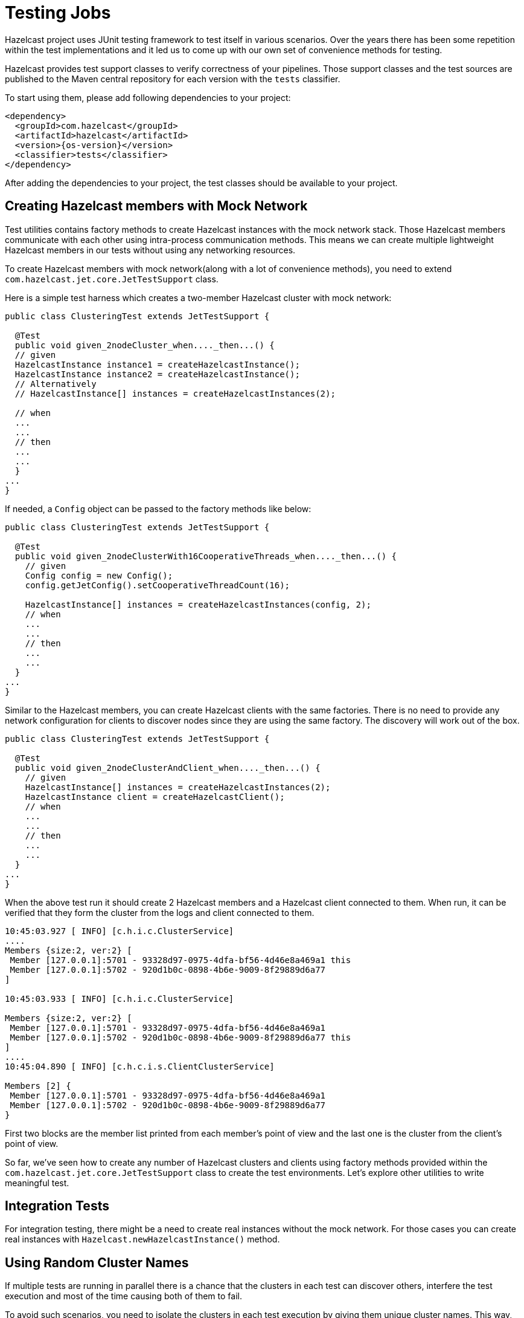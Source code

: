 = Testing Jobs

Hazelcast project uses JUnit testing framework to test
itself in various scenarios. Over the years there has been some
repetition within the test implementations and it led us to come up
with our own set of convenience methods for testing.

Hazelcast provides test support classes to verify correctness of
your pipelines. Those support classes and the test sources are published
 to the Maven central repository for each version with the `tests`
classifier.

To start using them, please add following dependencies to your
project:

--
[source,xml,subs="attributes+"]
----
<dependency>
  <groupId>com.hazelcast</groupId>
  <artifactId>hazelcast</artifactId>
  <version>{os-version}</version>
  <classifier>tests</classifier>
</dependency>
----
--

After adding the dependencies to your project, the test classes should
be available to your project.

== Creating Hazelcast members with Mock Network

Test utilities contains factory methods to create Hazelcast
instances with the mock network stack. Those Hazelcast members
communicate with each other using intra-process communication methods.
This means we can create multiple lightweight Hazelcast members
in our tests without using any networking resources.

To create Hazelcast members with mock network(along with a lot
of convenience methods), you need to extend `com.hazelcast.jet.core.JetTestSupport`
class.

Here is a simple test harness which creates a two-member Hazelcast cluster
with mock network:

```java
public class ClusteringTest extends JetTestSupport {

  @Test
  public void given_2nodeCluster_when...._then...() {
  // given
  HazelcastInstance instance1 = createHazelcastInstance();
  HazelcastInstance instance2 = createHazelcastInstance();
  // Alternatively
  // HazelcastInstance[] instances = createHazelcastInstances(2);

  // when
  ...
  ...
  // then
  ...
  ...
  }
...
}
```

If needed, a `Config` object can be passed to the factory methods
like below:

```java
public class ClusteringTest extends JetTestSupport {

  @Test
  public void given_2nodeClusterWith16CooperativeThreads_when...._then...() {
    // given
    Config config = new Config();
    config.getJetConfig().setCooperativeThreadCount(16);

    HazelcastInstance[] instances = createHazelcastInstances(config, 2);
    // when
    ...
    ...
    // then
    ...
    ...
  }
...
}
```

Similar to the Hazelcast members, you can create Hazelcast clients
with the same factories. There is no need to provide any network
configuration for clients to discover nodes since they are using the
same factory. The discovery will work out of the box.

```java
public class ClusteringTest extends JetTestSupport {

  @Test
  public void given_2nodeClusterAndClient_when...._then...() {
    // given
    HazelcastInstance[] instances = createHazelcastInstances(2);
    HazelcastInstance client = createHazelcastClient();
    // when
    ...
    ...
    // then
    ...
    ...
  }
...
}
```

When the above test run it should create 2 Hazelcast members and a
Hazelcast client connected to them. When run, it can be verified
that they form the cluster from the logs and client connected to them.

```
10:45:03.927 [ INFO] [c.h.i.c.ClusterService]
....
Members {size:2, ver:2} [
 Member [127.0.0.1]:5701 - 93328d97-0975-4dfa-bf56-4d46e8a469a1 this
 Member [127.0.0.1]:5702 - 920d1b0c-0898-4b6e-9009-8f29889d6a77
]

10:45:03.933 [ INFO] [c.h.i.c.ClusterService]

Members {size:2, ver:2} [
 Member [127.0.0.1]:5701 - 93328d97-0975-4dfa-bf56-4d46e8a469a1
 Member [127.0.0.1]:5702 - 920d1b0c-0898-4b6e-9009-8f29889d6a77 this
]
....
10:45:04.890 [ INFO] [c.h.c.i.s.ClientClusterService]

Members [2] {
 Member [127.0.0.1]:5701 - 93328d97-0975-4dfa-bf56-4d46e8a469a1
 Member [127.0.0.1]:5702 - 920d1b0c-0898-4b6e-9009-8f29889d6a77
}
```

First two blocks are the member list printed from each member's point
of view and the last one is the cluster from the client's point of view.

So far, we've seen how to create any number of Hazelcast clusters
and clients using factory methods provided within the `com.hazelcast.jet.core.JetTestSupport`
class to create the test environments. Let's explore other utilities to
write meaningful test.

== Integration Tests

For integration testing, there might be a need to create real instances
without the mock network. For those cases you can create real instances
with `Hazelcast.newHazelcastInstance()` method.

== Using Random Cluster Names

If multiple tests are running in parallel there is a chance that the
clusters in each test can discover others, interfere the test
execution and most of the time causing both of them to fail.

To avoid such scenarios, you need to isolate the clusters in each test
execution by giving them unique cluster names. This way, they won't
try to connect each other since the nodes will only try to connect to
other members with the same cluster name property.

Random cluster name for each test execution can be generated like
below:

```java

public class ClusteringTest extends JetTestSupport {

  @Test
  public void given_2nodeClusterAndClient_when..._then...() {
    // given
    String clusterName = randomName();
    Config config = new Config();
    config.setClusterName(clusterName);
    HazelcastInstance[] instances = createHazelcastInstances(config, 2);

    ClientConfig clientConfig = new ClientConfig();
    clientConfig.setClusterName(clusterName);
    HazelcastInstance client = createHazelcastClient(clientConfig);
    // when
    ...
    ...
    // then
    ...
    ...
  }
...
}
```

In the example above `randomName()` utility method has been used to
generate a random string from `com.hazelcast.jet.core.JetTestSupport`
class.

== Cleaning up the Resources

Mock instances created from the factory of `com.hazelcast.jet.core.JetTestSupport`
are cleaned-up automatically after the test execution has been finished.

If the test contains real instances, then they either needs to be
tracked individually and shut down when the test finished or you can
write a teardown method like below to shut down all instances created.

```java
@After
public void after() {
    Hazelcast.shutdownAll();
}
```

Either way you have to shut down Hazelcast members after the test
has been finished to reclaim resources and not to leave a room for
interference with the next test execution due to distributed
nature of the product.

== Test Sources and Sinks

Hazelcast comes with batch and streaming test sources along with
assertion sinks where you can write tests to assert the output of a
pipeline without having to write boilerplate code.

Test sources allow you to generate events for your pipeline.

=== Batch Source

These sources create a fixed amount of data. These sources are
non-distributed.

```java
Pipeline p = Pipeline.create();
p.readFrom(TestSources.items(1, 2, 3, 4))
 .writeTo(Sinks.logger());
```

This will yield an output like below:

```
12:33:01.780 [ INFO] [c.h.j.i.c.W.loggerSink#0] 1
12:33:01.780 [ INFO] [c.h.j.i.c.W.loggerSink#0] 2
12:33:01.780 [ INFO] [c.h.j.i.c.W.loggerSink#0] 3
12:33:01.780 [ INFO] [c.h.j.i.c.W.loggerSink#0] 4
```

=== Streaming Source

Streaming sources create an infinite stream of data. The generated
events have timestamps and like the batch source, this source is also
non-distributed.

```java
int itemsPerSecond = 10;
pipeline.readFrom(TestSources.itemStream(itemsPerSecond))
  .withNativeTimestamps(0)
  .writeTo(Sinks.logger());
```

The source above will emit data as follows:

```
12:33:36.774 [ INFO] [c.h.j.i.c.W.loggerSink#0] SimpleEvent(timestamp=12:33:36.700, sequence=0)
12:33:36.877 [ INFO] [c.h.j.i.c.W.loggerSink#0] SimpleEvent(timestamp=12:33:36.800, sequence=1)
12:33:36.976 [ INFO] [c.h.j.i.c.W.loggerSink#0] SimpleEvent(timestamp=12:33:36.900, sequence=2)
12:33:37.074 [ INFO] [c.h.j.i.c.W.loggerSink#0] SimpleEvent(timestamp=12:33:37.000, sequence=3)
12:33:37.175 [ INFO] [c.h.j.i.c.W.loggerSink#0] SimpleEvent(timestamp=12:33:37.100, sequence=4)
12:33:37.274 [ INFO] [c.h.j.i.c.W.loggerSink#0] SimpleEvent(timestamp=12:33:37.200, sequence=5)
```

== Assertions

Hazelcast contains several sinks to support asserting directly in
the pipeline. Furthermore, there's additional convenience to have the
assertions done inline with the sink without having to terminate the
pipeline, using the `apply()` operator.

=== Batch Assertions

Batch assertions collect all incoming items, and perform assertions on
the collected list after all the items are received. If the assertion
passes, then no exception is thrown. If the assertion fails, then the
job will fail with an AssertionError.

==== Ordered Assertion

This asserts that items have been received in a certain order and no
other items have been received. Only applicable to batch jobs.

```java
pipeline.readFrom(TestSources.items(1, 2, 3, 4))
  .apply(Assertions.assertOrdered("unexpected values", Arrays.asList(1, 2, 3, 4)))
  .writeTo(Sinks.logger())
```

==== Unordered Assertion

Asserts that items have been received in any order and no other items
have been received. Only applicable to batch stages.

```java
pipeline.readFrom(TestSources.items(4, 3, 2, 1))
  .apply(Assertions.assertAnyOrder("unexpected values", Arrays.asList(1, 2, 3, 4)))
  .writeTo(Sinks.logger())
```

==== Contains Assertions

Assert that the given items have been received in any order; receiving
other, unrelated items does not affect this assertion. Only applicable
to batch stages.

```java
pipeline.readFrom(TestSources.items(4, 3, 2, 1))
  .apply(Assertions.assertContains(Arrays.asList(1, 3)))
  .writeTo(Sinks.logger())
```

==== Collected Assertion

This is a more flexible assertion which is only responsible for
collecting the received items, and passes the asserting responsibility
to the user. It is a building block for the other assertions. Only
applicable to batch stages.

```java
pipeline.readFrom(TestSources.items(1, 2, 3, 4))
        .apply(Assertions.assertCollected(items -> assertTrue("expected minimum of 4 items", items.size() >= 4)))
        .writeTo(Sinks.logger())
```

=== Streaming Assertions

For streaming assertions, it's not possible to assert after all items
have been received, as the stream never terminates. Instead, we
periodically assert and throw if the assertion is not valid after a
given period of time. However, even if the assertion passes, we don't
want to the job to continue running forever. Instead, a special
exception `AssertionCompletedException` is thrown to signal the
assertion has passed successfully.

==== Collected Eventually Assertion

This assertion collects incoming items and runs the given assertion
function repeatedly on the received item set. If the assertion passes at
any point, the job will be completed with an
`AssertionCompletedException`. If the assertion fails after the given
timeout period, the job will fail with an `AssertionError`.

```java
pipeline.readFrom(TestSources.itemStream(10))
        .withoutTimestamps()
        .apply(assertCollectedEventually(5, c -> assertTrue("did not receive at least 20 items", c.size() > 20)))
```

The pipeline above with fail with an `AssertionError` if 20 items are
not received after 5 seconds. The job will complete with an `AssertionCompletedException`
 as soon as 20 items or more are received.

=== Assertion Sink Builder

Both the batch and streaming assertions use an assertion sink builder
for building the assertions. Although a lower-level API, this is also
public and can be used to build other, more complex assertions if
desired:

```java
/**
 * Returns a builder object that offers a step-by-step fluent API to build
 * an assertion {@link Sink} for the Jet API. An assertion sink is
 * typically used for testing of pipelines where you can want to run
 * an assertion either on each item as they arrive, or when all items have been
 * received.
 * <p>
 * These are the callback functions you can provide to implement the sink's
 * behavior:
 * <ol><li>
 *     {@code createFn} creates the state which can be used to hold incoming
 *     items.
 * </li><li>
 *     {@code receiveFn} gets notified of each item the sink receives
 *     and can either assert the item directly or add it to the state
 *     object.
 * </li><li>
 *     {@code timerFn} is run periodically even when there are no items
 *     received. This can be used to assert that certain assertions have
 *     been reached within a specific period in streaming pipelines.
 * </li><li>
 *     {@code completeFn} is run after all the items have been received.
 *     This typically only applies only for batch jobs, in a streaming
 *     job this method may never be called.
 * </li></ol>
 * The returned sink will have a global parallelism of 1: all items will be
 * sent to the same instance of the sink.
 *
 * It doesn't participate in the fault-tolerance protocol,
 * which means you can't remember across a job restart which items you
 * already received. The sink will still receive each item at least once,
 * thus complying with the <em>at-least-once</em> processing guarantee. If
 * the sink is idempotent (suppresses duplicate items), it will also be
 * compatible with the <em>exactly-once</em> guarantee.
 *
 * @param <A> type of the state object
 *
 * @since 3.2
 */
@Nonnull
public static <A> AssertionSinkBuilder<A, Void> assertionSink(
        @Nonnull String name,
        @Nonnull SupplierEx<? extends A> createFn
) {
  ..
}
```

In addition to the assertions mentioned above, `com.hazelcast.jet.core.JetTestSupport`
contains a lot of assertion methods which can be used to verify whether
the job, member, or cluster is in a desired state.

== Class Runners

There are multiple JUnit test class runners shipped with the tests
package which gives various abilities.

The common features are:

- Ability to print a thread dump in case of a test failure, configured
 via `hazelcast.test.threadDumpOnFailure` property
- Supports repetitive test execution
- Uses mock networking, unless configured to use real networking via `hazelcast.test.use.network`
 property
- Disabled phone-home feature, configured via `hazelcast.phone.home.enabled`
 property
- Have shorter(1 sec) wait time before joining than default(5 secs).
 This leads to faster cluster formation and test execution, configured
 via `hazelcast.wait.seconds.before.join` property.
- Uses loopback address, configured via `hazelcast.local.localAddress`
 property
- Uses IPv4 stack, configured via `java.net.preferIPv4Stack`
 property
- Prints out test execution duration after they finish execution

Let's have a look at them in detail:

=== Serial Class Runner

`com.hazelcast.test.HazelcastSerialClassRunner` is a JUnit test class
runner which runs the tests in series. Nothing fancy, it just executes
the tests with the features listed above.

=== Parallel Class Runner

`com.hazelcast.test.HazelcastParallelClassRunner` is a JUnit test class
runner which runs the tests in parallel with multiple threads. If the
test methods within the test class does not share any resources this
yields a faster execution compared to it's serial counterpart.

=== Repetitive Test Execution

While dealing with intermittently failing tests, it is helpful to run
the test multiple times in series to increase chances to make it
fail. In those cases `com.hazelcast.test.annotation.Repeat` annotation
can be used to run the test repeatedly. `@Repeat` annotation can be
used on both the class and method level. On the class level it repeats the
whole class execution specified items. On the method level it only
repeats particular test method.

Following is an example test which repeats the test method execution
5 times:

```java
@RunWith(HazelcastSerialClassRunner.class)
public class RepetitiveTest extends JetTestSupport {

    @Repeat(5)
    @Test
    public void test() {
        System.out.println("Test method to be implemented!");
    }
}
```

When run, it logs like the following:

```log
Started Running Test: test
---> Repeating test [RepetitiveTest:test], run count [1]
Test method to be implemented!
---> Repeating test [RepetitiveTest:test], run count [2]
Test method to be implemented!
---> Repeating test [RepetitiveTest:test], run count [3]
Test method to be implemented!
---> Repeating test [RepetitiveTest:test], run count [4]
Test method to be implemented!
---> Repeating test [RepetitiveTest:test], run count [5]
Test method to be implemented!
Finished Running Test: test in 0.009 seconds.
```

> Note: `@Repeat` annotation only works with Hazelcast Class runners.

== Waiting for a Job to be in a Desired State

For some use cases, you need to make sure the job is submitted and running
on the cluster before generating any events on the controlled source
to observe results. To achieve this, the following assertion could be used
to validate that the job is in the desired state.

```java
public class DesiredStateTest extends JetTestSupport {

    @Test
    public void given_singeNodeJet_when_jobIsRunning__then...() {
        // given
        HazelcastInstance hz = createHazelcastInstance();

        // when
        Pipeline p = buildPipeline();
        Job job = hz.getJet().newJob(p);
        assertJobStatusEventually(job, JobStatus.RUNNING);

        // then
        ...
        ...
    }
...
}
```

In the example above `assertJobStatusEventually(Job, JobStatus)`
utility method has been used to validate the job is in the desired
state from the `com.hazelcast.jet.core.JetTestSupport` class.
